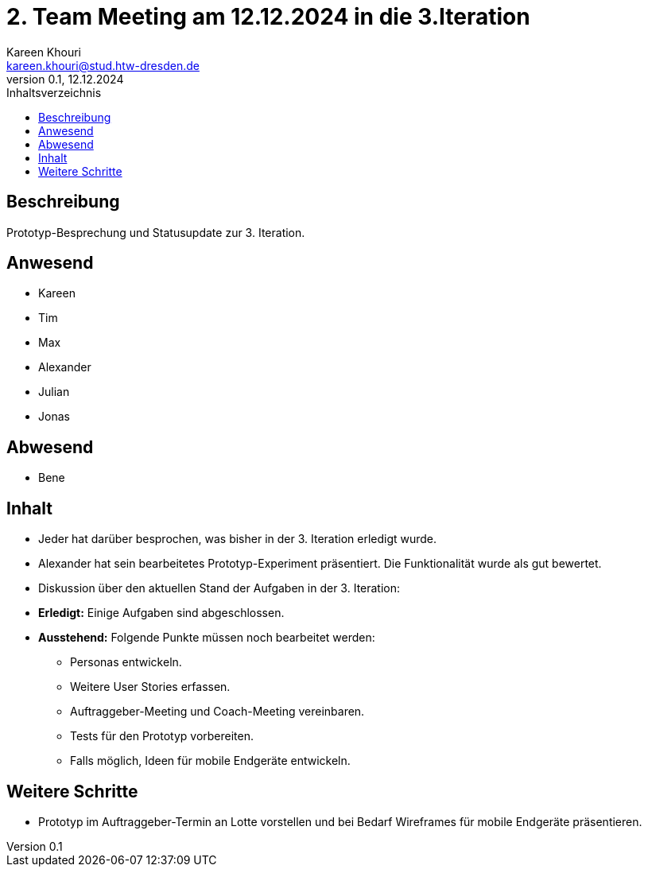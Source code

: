 = 2. Team Meeting am 12.12.2024 in die 3.Iteration
Kareen Khouri <kareen.khouri@stud.htw-dresden.de>
0.1, 12.12.2024
:toc:
:toc-title: Inhaltsverzeichnis


== Beschreibung
Prototyp-Besprechung und Statusupdate zur 3. Iteration.

== Anwesend
- Kareen
- Tim
- Max
- Alexander
- Julian
- Jonas

== Abwesend
- Bene

== Inhalt
- Jeder hat darüber besprochen, was bisher in der 3. Iteration erledigt wurde.
- Alexander hat sein bearbeitetes Prototyp-Experiment präsentiert. Die Funktionalität wurde als gut bewertet.
- Diskussion über den aktuellen Stand der Aufgaben in der 3. Iteration:
  - **Erledigt:** Einige Aufgaben sind abgeschlossen.
  - **Ausstehend:** Folgende Punkte müssen noch bearbeitet werden:
    * Personas entwickeln.
    * Weitere User Stories erfassen.
    * Auftraggeber-Meeting und Coach-Meeting vereinbaren.
    * Tests für den Prototyp vorbereiten.
    * Falls möglich, Ideen für mobile Endgeräte entwickeln.

== Weitere Schritte
- Prototyp im Auftraggeber-Termin an Lotte vorstellen und bei Bedarf Wireframes für mobile Endgeräte präsentieren.



